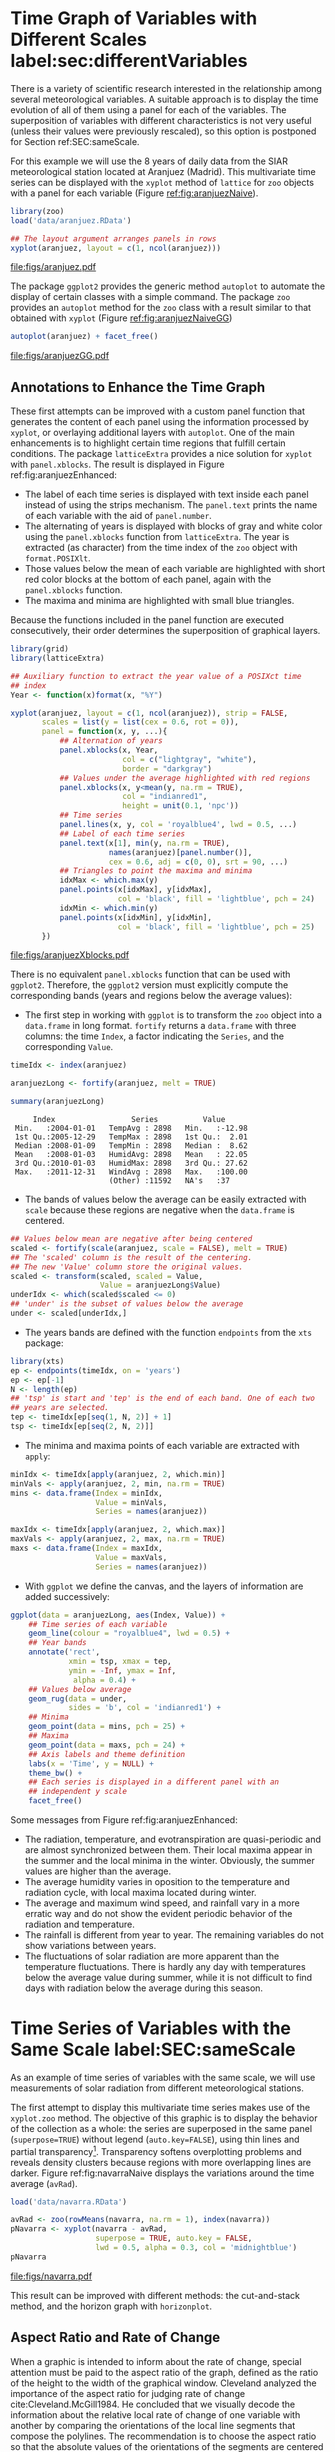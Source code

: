 #+PROPERTY:  header-args :session *R* :tangle ../docs/R/timeHorizontalAxis.R :eval no-export
#+OPTIONS: ^:nil
#+BIND: org-export-latex-image-default-option "height=0.45\\textheight"

#+begin_src R :exports none :tangle no
setwd('~/github/bookvis')
#+end_src

#+begin_src R :exports none  
##################################################################
## Initial configuration
##################################################################
## Clone or download the repository and set the working directory
## with setwd to the folder where the repository is located.
 
library(lattice)
library(ggplot2)
## latticeExtra must be loaded after ggplot2 to prevent masking of its
## `layer` function.
library(latticeExtra)

source('configLattice.R')
##################################################################
#+end_src

#+RESULTS:


* Time Graph of Variables with Different Scales  label:sec:differentVariables
#+begin_src R :exports none
##################################################################
## Time graph of variables with different scales
##################################################################
#+end_src
There is a variety of scientific research interested in the
relationship among several meteorological variables. A suitable
approach is to display the time evolution of all of them using a
panel for each of the variables. The superposition of variables
with different characteristics is not very useful (unless their
values were previously rescaled), so this option is postponed for
Section ref:SEC:sameScale.

For this example we will use the 8 years of daily data from the
SIAR meteorological station located at Aranjuez (Madrid).  This
multivariate time series can be displayed with the =xyplot= method of
=lattice= for =zoo= objects with a panel for each variable (Figure
[[ref:fig:aranjuezNaive]]).

#+begin_src R
library(zoo)
load('data/aranjuez.RData')
#+end_src

#+RESULTS:
: aranjuez

#+begin_src R :results output graphics :exports both :file figs/aranjuez.pdf
## The layout argument arranges panels in rows
xyplot(aranjuez, layout = c(1, ncol(aranjuez)))
#+end_src


#+CAPTION: Time plot of the collection of meteorological time series of the Aranjuez station (=lattice= version). label:fig:aranjuezNaive 
#+RESULTS:
[[file:figs/aranjuez.pdf]]

The package =ggplot2= provides the generic method =autoplot= to
automate the display of certain classes with a simple command. The
package =zoo= provides an =autoplot= method for the =zoo= class with a
result similar to that obtained with =xyplot= (Figure [[ref:fig:aranjuezNaiveGG]])

#+begin_src R :results output graphics :exports both :file figs/aranjuezGG.pdf
autoplot(aranjuez) + facet_free()
#+end_src

#+CAPTION: Time plot of the collection of meteorological time series of the Aranjuez station (=ggplot2= version). label:fig:aranjuezNaiveGG 
#+RESULTS:
[[file:figs/aranjuezGG.pdf]]


** \floweroneleft Annotations to Enhance the Time Graph

#+begin_src R :exports none
##################################################################
## Annotations to enhance the time graph
##################################################################
#+end_src

These first attempts can be improved with a custom panel function
that generates the content of each panel using the information
processed by =xyplot=, or overlaying additional layers with
=autoplot=.  One of the main enhancements is to highlight certain time
regions that fulfill certain conditions. The package =latticeExtra=
provides a nice solution for =xyplot= with =panel.xblocks=. The result
is displayed in Figure ref:fig:aranjuezEnhanced:
 
- The label of each time series is displayed with text inside each
  panel instead of using the strips mechanism. The =panel.text=
  prints the name of each variable with the aid of =panel.number=.
- The alternating of years is displayed with blocks of gray and
  white color using the =panel.xblocks= function from
  =latticeExtra=. The year is extracted (as character) from the
  time index of the =zoo= object with =format.POSIXlt=.
- Those values below the mean of each variable are highlighted
  with short red color blocks at the bottom of each panel, again
  with the =panel.xblocks= function.
- The maxima and minima are highlighted with small blue triangles.

Because the functions included in the panel function are executed
consecutively, their order determines the superposition of graphical
layers.

#+INDEX: Panel function
#+INDEX: panel.xblocks@\texttt{panel.xblocks}
#+INDEX: panel.text@\texttt{panel.text}
#+INDEX: panel.number@\texttt{panel.number}
#+INDEX: panel.points@\texttt{panel.points}


#+begin_src R :exports none
## lattice version
#+end_src

#+begin_src R :results output graphics :exports both :file figs/aranjuezXblocks.pdf
library(grid)
library(latticeExtra)
  
## Auxiliary function to extract the year value of a POSIXct time
## index
Year <- function(x)format(x, "%Y")
  
xyplot(aranjuez, layout = c(1, ncol(aranjuez)), strip = FALSE,
       scales = list(y = list(cex = 0.6, rot = 0)),
       panel = function(x, y, ...){
           ## Alternation of years
           panel.xblocks(x, Year,
                         col = c("lightgray", "white"),
                         border = "darkgray")
           ## Values under the average highlighted with red regions
           panel.xblocks(x, y<mean(y, na.rm = TRUE),
                         col = "indianred1",
                         height = unit(0.1, 'npc'))
           ## Time series
           panel.lines(x, y, col = 'royalblue4', lwd = 0.5, ...)
           ## Label of each time series
           panel.text(x[1], min(y, na.rm = TRUE),
                      names(aranjuez)[panel.number()],
                      cex = 0.6, adj = c(0, 0), srt = 90, ...)
           ## Triangles to point the maxima and minima 
           idxMax <- which.max(y)
           panel.points(x[idxMax], y[idxMax],
                        col = 'black', fill = 'lightblue', pch = 24)
           idxMin <- which.min(y)
           panel.points(x[idxMin], y[idxMin],
                        col = 'black', fill = 'lightblue', pch = 25)
       })
#+end_src

#+CAPTION: Enhanced time plot of the collection of meteorological time series of the Aranjuez station. label:fig:aranjuezEnhanced 
#+RESULTS:
[[file:figs/aranjuezXblocks.pdf]]

#+begin_src R :exports none
## ggplot2 version
#+end_src

There is no equivalent =panel.xblocks= function that can be used with
=ggplot2=. Therefore, the =ggplot2= version must explicitly compute
the corresponding bands (years and regions below the average values):

- The first step in working with =ggplot= is to transform the =zoo=
  object into a =data.frame= in long format. =fortify= returns a
  =data.frame= with three columns: the time =Index=, a factor
  indicating the =Series=, and the corresponding =Value=.

#+INDEX: fortify@\texttt{fortify}
#+INDEX: melt@\texttt{melt}

#+begin_src R :results output :exports both
timeIdx <- index(aranjuez)
  
aranjuezLong <- fortify(aranjuez, melt = TRUE)

summary(aranjuezLong)
#+end_src

#+RESULTS:
:      Index                 Series          Value       
:  Min.   :2004-01-01   TempAvg : 2898   Min.   :-12.98  
:  1st Qu.:2005-12-29   TempMax : 2898   1st Qu.:  2.01  
:  Median :2008-01-09   TempMin : 2898   Median :  8.62  
:  Mean   :2008-01-03   HumidAvg: 2898   Mean   : 22.05  
:  3rd Qu.:2010-01-03   HumidMax: 2898   3rd Qu.: 27.62  
:  Max.   :2011-12-31   WindAvg : 2898   Max.   :100.00  
:                       (Other) :11592   NA's   :37

- The bands of values below the average can be easily extracted with
  =scale= because these regions are negative when the =data.frame= is
  centered.

#+INDEX: fortify@\texttt{fortify}
#+INDEX: melt@\texttt{melt}

#+begin_src R
## Values below mean are negative after being centered
scaled <- fortify(scale(aranjuez, scale = FALSE), melt = TRUE)
## The 'scaled' column is the result of the centering.
## The new 'Value' column store the original values.
scaled <- transform(scaled, scaled = Value,
                    Value = aranjuezLong$Value)
underIdx <- which(scaled$scaled <= 0)
## 'under' is the subset of values below the average
under <- scaled[underIdx,]
#+end_src

#+RESULTS:

- The years bands are defined with the function =endpoints= from the
  =xts= package:

#+INDEX: Package!xts@\texttt{xts}

#+begin_src R
library(xts)
ep <- endpoints(timeIdx, on = 'years')
ep <- ep[-1]
N <- length(ep)
## 'tsp' is start and 'tep' is the end of each band. One of each two
## years are selected.
tep <- timeIdx[ep[seq(1, N, 2)] + 1]
tsp <- timeIdx[ep[seq(2, N, 2)]]
#+end_src

- The minima and maxima points of each variable are extracted with
  =apply=:
#+begin_src R
minIdx <- timeIdx[apply(aranjuez, 2, which.min)]
minVals <- apply(aranjuez, 2, min, na.rm = TRUE)
mins <- data.frame(Index = minIdx,
                   Value = minVals,
                   Series = names(aranjuez))

maxIdx <- timeIdx[apply(aranjuez, 2, which.max)]
maxVals <- apply(aranjuez, 2, max, na.rm = TRUE)
maxs <- data.frame(Index = maxIdx,
                   Value = maxVals,
                   Series = names(aranjuez))
#+end_src

- With =ggplot= we define the canvas, and the layers of information are
  added successively:
#+begin_src R
ggplot(data = aranjuezLong, aes(Index, Value)) +
    ## Time series of each variable
    geom_line(colour = "royalblue4", lwd = 0.5) +
    ## Year bands
    annotate('rect',
             xmin = tsp, xmax = tep,
             ymin = -Inf, ymax = Inf,
              alpha = 0.4) + 
    ## Values below average
    geom_rug(data = under,
             sides = 'b', col = 'indianred1') +
    ## Minima
    geom_point(data = mins, pch = 25) +
    ## Maxima
    geom_point(data = maxs, pch = 24) +
    ## Axis labels and theme definition
    labs(x = 'Time', y = NULL) +
    theme_bw() +
    ## Each series is displayed in a different panel with an
    ## independent y scale
    facet_free()
#+end_src

Some messages from Figure ref:fig:aranjuezEnhanced:
- The radiation, temperature, and evotranspiration are
  quasi-periodic and are almost synchronized between them. Their
  local maxima appear in the summer and the local minima in the
  winter. Obviously, the summer values are higher than the
  average.
- The average humidity varies in oposition to the temperature and
  radiation cycle, with local maxima located during winter.
- The average and maximum wind speed, and rainfall vary in a more
  erratic way and do not show the evident periodic behavior of
  the radiation and temperature.
- The rainfall is different from year to year. The remaining variables
  do not show variations between years.
- The fluctuations of solar radiation are more apparent than
  the temperature fluctuations. There is hardly any day with
  temperatures below the average value during summer, while it is
  not difficult to find days with radiation below the average
  during this season.
  
* Time Series of Variables with the Same Scale label:SEC:sameScale
#+begin_src R :exports none
##################################################################
## Time series of variables with the same scale
##################################################################
#+end_src

As an example of time series of variables with the same scale, we will
use measurements of solar radiation from different meteorological
stations.

The first attempt to display this multivariate time series makes use
of the =xyplot.zoo= method. The objective of this graphic is to
display the behavior of the collection as a whole: the series are
superposed in the same panel (=superpose=TRUE=) without legend
(=auto.key=FALSE=), using thin lines and partial
transparency[fn:3]. Transparency softens overplotting problems and reveals
density clusters because regions with more overlapping lines are
darker. Figure ref:fig:navarraNaive displays the variations
around the time average (=avRad=).

#+begin_src R
load('data/navarra.RData')
#+end_src

#+INDEX: zoo@\texttt{zoo}
#+INDEX: xyplot.zoo@\texttt{xyplot.zoo}

#+begin_src R :results output graphics :exports both :file figs/navarra.pdf
avRad <- zoo(rowMeans(navarra, na.rm = 1), index(navarra))
pNavarra <- xyplot(navarra - avRad,
                   superpose = TRUE, auto.key = FALSE,
                   lwd = 0.5, alpha = 0.3, col = 'midnightblue') 
pNavarra
#+end_src

#+CAPTION: Time plot of the variations around time average of solar radiation measurements from the meteorological stations of Navarra. label:fig:navarraNaive
#+RESULTS:
[[file:figs/navarra.pdf]]

This result can be improved with different methods: the cut-and-stack
method, and the horizon graph with =horizonplot=.

** Aspect Ratio and Rate of Change
#+begin_src R :exports none
##################################################################
## Aspect ratio and rate of change
##################################################################
#+end_src

When a graphic is intended to inform about the rate of change, special
attention must be paid to the aspect ratio of the graph, defined as
the ratio of the height to the width of the graphical
window. Cleveland analyzed the importance of the aspect ratio for
judging rate of change cite:Cleveland.McGill1984. He concluded that we
visually decode the information about the relative local rate of
change of one variable with another by comparing the orientations of
the local line segments that compose the polylines. The recommendation
is to choose the aspect ratio so that the absolute values of the
orientations of the segments are centered on $\SI{45}{\degree}$
(banking to $\SI{45}{\degree}$).

The problem with banking to $\SI{45}{\degree}$ is that the resulting
aspect ratio is frequently too small. A suitable solution to
minimize wasted space is the cut-and-stack method. The =xyplot.ts=
method implements this solution with the combination of the
arguments =aspect= and =cut=. The version of Figure
ref:fig:navarraNaive using banking to $\SI{45}{\degree}$ and the
cut-and-stack method is produced with (Figure ref:fig:navarraBanking):
#+begin_src R :results output graphics :exports both :file figs/navarraBanking.pdf
xyplot(navarra - avRad,
       aspect = 'xy', cut = list(n = 3, overlap = 0.1),
       strip = FALSE,
       superpose = TRUE, auto.key = FALSE,
       lwd = 0.5, alpha = 0.3, col = 'midnightblue')
#+end_src

#+CAPTION: Cut-and-stack plot with banking to $\SI{45}{\degree}$. label:fig:navarraBanking
#+RESULTS:
[[file:figs/navarraBanking.pdf]]

** The Horizon Graph label:sec:horizonplot
#+begin_src R :exports none
##################################################################
## The horizon graph
##################################################################
#+end_src

#+INDEX: Horizon graph
The horizon graph is useful in examining how a large number of series
changes over time, and does so in a way that allows both comparisons
between the individual time series and independent analysis of
each series. Moreover, extraordinary behaviors and predominant
patterns are easily distinguished cite:Heer.Kong.ea2009,Few2008.

This graph displays several stacked series collapsing the y-axis
to free vertical space:
- Positive and negative values share the same vertical
  space. Negative values are inverted and placed above the
  reference line. Sign is encoded using different hues (positive
  values in blue and negative values in red).
- Differences in magnitude are displayed as differences in color
  intensity (darker colors for greater differences).
- The color bands share the same baseline and are superposed, with
  darker bands in front of the lighter ones.

Because the panels share the same design structure, once this
technique is understood, it is easy to establish comparisons or spot
extraordinary events.  This method is what Tufte described as small
multiples cite:Tufte1990.
#+INDEX: Small multiples

Figure ref:fig:navarraHorizonplot displays the variations of solar
radiation around the time average with an horizon graph using a row
for each time series. In the code we choose =origin=0= and leave the
argument =horizonscale= undefined (default). With this combination
each panel has different scales and the colors in each panel represent
deviations from the origin. This is depicted in the color key with the
$\Delta_i$ symbol, where the subscript =i= denotes the existence of
multiple panels with different scales.

#+INDEX: Packages!latticeExtra@\texttt{latticeExtra}
#+INDEX: horizonplot@\texttt{horizonplot}

#+begin_src R :results output graphics :exports both :file figs/navarraHorizonplot.pdf
library(latticeExtra)
  
horizonplot(navarra - avRad,
            layout = c(1, ncol(navarra)),
            origin = 0, ## Deviations in each panel are calculated
                        ## from this value
            colorkey = TRUE)
#+end_src

#+CAPTION: Horizon plot of variations around time average of solar radiation measurements from the meteorological stations of Navarra. The $\Delta_i$ symbol in the color key represents the deviation in each panel from the origin value. label:fig:navarraHorizonplot
#+RESULTS:
[[file:figs/navarraHorizonplot.pdf]]

Figure ref:fig:navarraHorizonplot allows several questions to be
answered:
- Which stations consistently measure above and below the average?
- Which stations resemble more closely the average time series?
- Which stations show erratic and uniform behavior?
- In each of the stations, is there any day with extraordinary measurements?
- Which part of the year is associated with more intense
  absolute fluctuations across the set of stations?

** Time Graph of the Differences between a Time Series and a Reference label:sec:differences

#+begin_src R :exports none
##################################################################
## Time graph of the differences between a time series and a reference
##################################################################
#+end_src

The horizon graph is also useful in revealing the differences between
a univariate time series and another reference. For example, we
might be interested in the departure of the observed temperature
from the long-term average, or in other words, the temperature
change over time.

Let's illustrate this approach with the time series of daily
average temperatures measured at the meteorological station of
Aranjuez. The reference is the long-term daily average calculated
with =ave=.

#+begin_src R 
Ta <- aranjuez$TempAvg
timeIndex <- index(aranjuez)
longTa <- ave(Ta, format(timeIndex, '%j'))
diffTa <- (Ta - longTa)
#+end_src

#+RESULTS:


The temperature time series, the long-term average and the
differences between them can be displayed with the =xyplot=
method, now using =screens= to use a different panel for the
differences time series (Figure ref:fig:diffTa_xyplot)
#+begin_src R :results output graphics :exports both :file figs/diffTa_xyplot.pdf
xyplot(cbind(Ta, longTa, diffTa),
       col = c('darkgray', 'red', 'midnightblue'),
       superpose = TRUE, auto.key = list(space = 'right'),
       screens = c(rep('Average Temperature', 2), 'Differences'))
#+end_src

#+CAPTION: Daily temperature time series, its long-term average and the differences between them. label:fig:diffTa_xyplot
#+RESULTS:
[[file:figs/diffTa_xyplot.pdf]]

The horizon graph is better suited for displaying the differences. The
next code again uses the cut-and-stack method (Figure
ref:fig:navarraBanking) to distinguish between years. Figure
ref:fig:diffTa_horizon shows that 2004 started clearly above the
average while 2005 and 2009 did the contrary. Year 2007 was frequently
below the long-term average but 2011 was more similar to that
reference.
#+begin_src R :results output graphics :exports both :file figs/diffTa_horizon.pdf
years <- unique(format(timeIndex, '%Y'))
  
horizonplot(diffTa, cut = list(n = 8, overlap = 0),
            colorkey = TRUE, layout = c(1, 8),
            scales = list(draw = FALSE, y = list(relation = 'same')),
            origin = 0, strip.left = FALSE) +
    layer(grid.text(years[panel.number()], x  =  0, y  =  0.1, 
                    gp = gpar(cex = 0.8),
                    just = "left"))
#+end_src

#+CAPTION: Horizon graph displaying differences between a daily temperature time series and its long-term average. label:fig:diffTa_horizon
#+RESULTS:
[[file:figs/diffTa_horizon.pdf]]

A different approach to display this information is to produce a level
plot displaying the time series using parts of its time index as
independent and conditioning variables[fn:5]. The following code
displays the differences with the day of month on the horizontal axis
and the year on the vertical axis, with a different panel for each
month number. Therefore, each cell of Figure ref:fig:diffTa_level
corresponds to a certain day of the time series. If you compare this
figure with the horizon plot, you will find the same previous findings
but revealed now in more detail. On the other hand, while the horizon
plot of Figure ref:fig:diffTa_horizon clearly displays the yearly
evolution, the combination of variables of the level plot focuses on
the comparison between years in a certain month.

#+begin_src R 
year <- function(x)as.numeric(format(x, '%Y'))
day <- function(x)as.numeric(format(x, '%d'))
month <- function(x)as.numeric(format(x, '%m'))
#+end_src

#+RESULTS:

#+begin_src R :results output graphics :exports both :file figs/diffTa_levelplot.pdf
myTheme <- modifyList(custom.theme(region = brewer.pal(9, 'RdBu')),
                      list(
                          strip.background = list(col = 'gray'),
                          panel.background = list(col = 'gray')))

maxZ <- max(abs(diffTa))

levelplot(diffTa ~ day(timeIndex) * year(timeIndex) | factor(month(timeIndex)),
          at = pretty(c(-maxZ, maxZ), n = 8),
          colorkey = list(height = 0.3),
          layout = c(1, 12), strip = FALSE, strip.left = TRUE,
          xlab = 'Day', ylab = 'Month', 
          par.settings = myTheme)

#+end_src

#+CAPTION: Level plot of differences between a daily temperature time series and its long-term average. label:fig:diffTa_level
#+RESULTS:
[[file:figs/diffTa_levelplot.pdf]]

The =ggplot= version of the Figure  ref:fig:diffTa_level requires a =data.frame= with the day, year, and month arranged in different columns.
#+begin_src R
df <- data.frame(Vals = diffTa,
                 Day = day(timeIndex),
                 Year = year(timeIndex),
                 Month = month(timeIndex))
#+end_src

The values (=Vals= column of this =data.frame=) are displayed as a level plot thanks to the =geom_raster= function.
#+begin_src R :results output graphics :exports both :file figs/diffTa_ggplot.pdf
library(scales) 
## The packages scales is needed for the pretty_breaks function.

ggplot(data = df,
       aes(fill = Vals,
           x = Day,
           y = Year)) +
    facet_wrap(~ Month, ncol = 1, strip.position = 'left') +
    scale_y_continuous(breaks = pretty_breaks()) + 
    scale_fill_distiller(palette = 'RdBu', direction = 1) + 
    geom_raster() +
    theme(panel.grid.major = element_blank(),
          panel.grid.minor = element_blank())
#+end_src



* Stacked Graphs label:sec:stacked
#+begin_src R :exports none
##################################################################
## Stacked graphs
##################################################################
#+end_src

If the variables of a multivariate time series can be summed to
produce a meaningful global variable, they may be better displayed
with stacked graphs. For example, the information on unemployment in
the United States provides data of unemployed persons by industry and
class of workers, and can be summed to give a total unemployment time
series.

#+begin_src R
load('data/unemployUSA.RData')
#+end_src

The time series of unemployment can be directly displayed
with the =xyplot.zoo= method (Figure ref:fig:unemployUSAxyplot).

#+begin_src R :results output graphics :exports both :file "figs/unemployUSAxyplot.pdf" 
xyplot(unemployUSA,
       superpose = TRUE,
       par.settings = custom.theme,
       auto.key = list(space = 'right'))
#+end_src

#+CAPTION: Time series of unemployment  with =xyplot= using the default panel function. label:fig:unemployUSAxyplot
#+RESULTS:
[[file:figs/unemployUSAxyplot.pdf]]

This graphical output is not very useful: the legend includes too many items; the vertical scale is dominated by the largest
series, with several series buried in the lower part of the scale; the
trend, variations and structure of the total and individual
contributions cannot be deduced from this graph.

A partial improvement is to display the multivariate time series as a
set of stacked colored polygons to follow the macro/micro principle
proposed by Tufte cite:Tufte1990: Show a collection of individual
time series and also display their sum. A traditional stacked graph is
easily obtained with =geom_area= (Figure ref:fig:unemployUSAgeomArea):

#+begin_src R :results output graphics :exports both :file "figs/unemployUSAgeomArea.pdf" 
library(scales) ## scale_x_yearmon needs scales::pretty_breaks
autoplot(unemployUSA, facets = NULL, geom = 'area') +
    geom_area(aes(fill = Series)) +
    scale_x_yearmon()  
#+end_src

#+CAPTION: Time series of unemployment with stacked areas using =geom_area=. label:fig:unemployUSAgeomArea
#+RESULTS:
[[file:figs/unemployUSAgeomArea.pdf]]

Traditional stacked graphs have their bottom on the x-axis which makes
the overall height at each point easy to estimate. On the other hand,
with this layout, individual layers may be difficult to
distinguish. The /ThemeRiver/ cite:Havre.Hetzler.ea2002 (also named
/streamgraph/ in cite:Byron.Wattenberg2008) provides an innovative
layout method in which layers are symmetrical around the x-axis at
their center. At a glance, the pattern of the global sum and
individual variables, their contribution to conform the global sum,
and the interrelation between variables can be perceived.

I have defined a panel and prepanel functions[fn:4] to implement a
ThemeRiver with =xyplot=. The result is displayed in Figure
ref:fig:unemployUSAThemeRiver with a vertical line to indicate
one of main milestones of the financial crisis, whose effect on
the overall unemployment results is clearly evident.
#+NAME: panelFlow
#+begin_src R :exports none
panel.flow <- function(x, y, groups, origin, ...)
{
    dat <- data.frame(x = x, y = y, groups = groups)
    nVars <- nlevels(groups)
    groupLevels <- levels(groups)
    
    ## From long to wide
    yWide <- unstack(dat, y~groups)
    ## Where are the maxima of each variable located? We will use
    ## them to position labels.
    idxMaxes <- apply(yWide, 2, which.max)
    
    ##Origin calculated following Havr.eHetzler.ea2002
    if (origin=='themeRiver') origin =  -1/2*rowSums(yWide)
    else origin = 0 
    yWide <- cbind(origin = origin, yWide)
    ## Cumulative sums to define the polygon
    yCumSum <- t(apply(yWide, 1, cumsum))
    Y <- as.data.frame(sapply(seq_len(nVars),
                              function(iCol)c(yCumSum[,iCol+1],
                                              rev(yCumSum[,iCol]))))
    names(Y) <- levels(groups)
    ## Back to long format, since xyplot works that way
    y <- stack(Y)$values
    
    ## Similar but easier for x
    xWide <- unstack(dat, x~groups)
    x <- rep(c(xWide[,1], rev(xWide[,1])), nVars)
    ## Groups repeated twice (upper and lower limits of the polygon)
    groups <- rep(groups, each = 2)
    
    ## Graphical parameters
    superpose.polygon <- trellis.par.get("superpose.polygon")
    col = superpose.polygon$col
    border = superpose.polygon$border 
    lwd = superpose.polygon$lwd 
    
    ## Draw polygons
    for (i in seq_len(nVars)){
        xi <- x[groups==groupLevels[i]]
        yi <- y[groups==groupLevels[i]]
        panel.polygon(xi, yi, border = border,
                      lwd = lwd, col = col[i])
    }
    
    ## Print labels
    for (i in seq_len(nVars)){
        xi <- x[groups==groupLevels[i]]
        yi <- y[groups==groupLevels[i]]
        N <- length(xi)/2
        ## Height available for the label
        h <- unit(yi[idxMaxes[i]], 'native') -
            unit(yi[idxMaxes[i] + 2*(N-idxMaxes[i]) +1], 'native')
        ##...converted to "char" units
        hChar <- convertHeight(h, 'char', TRUE)
        ## If there is enough space and we are not at the first or
        ## last variable, then the label is printed inside the polygon.
        if((hChar >= 1) && !(i %in% c(1, nVars))){
            grid.text(groupLevels[i],
                      xi[idxMaxes[i]],
                      (yi[idxMaxes[i]] +
                       yi[idxMaxes[i] + 2*(N-idxMaxes[i]) +1])/2,
                      gp = gpar(col = 'white', alpha = 0.7, cex = 0.7),
                      default.units = 'native')
        } else {
            ## Elsewhere, the label is printed outside
            
            grid.text(groupLevels[i],
                      xi[N],
                      (yi[N] + yi[N+1])/2,
                      gp = gpar(col = col[i], cex = 0.7),
                      just = 'left', default.units = 'native')
        }          
    }
}
  
#+end_src

#+NAME: prepanelFlow
#+begin_src R :exports none
prepanel.flow <- function(x, y, groups, origin,...)
{
    dat <- data.frame(x = x, y = y, groups = groups)
    nVars <- nlevels(groups)
    groupLevels <- levels(groups)
    yWide <- unstack(dat, y~groups)
    if (origin=='themeRiver') origin =  -1/2*rowSums(yWide)
    else origin = 0
    yWide <- cbind(origin = origin, yWide)
    yCumSum <- t(apply(yWide, 1, cumsum))
    
    list(xlim = range(x),
         ylim = c(min(yCumSum[,1]), max(yCumSum[,nVars+1])),
         dx = diff(x),
         dy = diff(c(yCumSum[,-1])))
}
#+end_src

#+begin_src R :results output graphics :exports both :file "figs/unemployUSAThemeRiver.pdf" 
library(colorspace)
## We will use a qualitative palette from colorspace
nCols <- ncol(unemployUSA)
pal <- rainbow_hcl(nCols, c = 70, l = 75, start = 30, end = 300)
myTheme <- custom.theme(fill = pal, lwd = 0.2)

sep2008 <- as.numeric(as.yearmon('2008-09'))

xyplot(unemployUSA, superpose = TRUE, auto.key = FALSE,
       panel = panel.flow, prepanel = prepanel.flow,
       origin = 'themeRiver', scales = list(y = list(draw = FALSE)),
       par.settings = myTheme) +
    layer(panel.abline(v = sep2008, col = 'gray', lwd = 0.7))
#+end_src

#+CAPTION: ThemeRiver of unemployment in the United States. label:fig:unemployUSAThemeRiver
#+RESULTS:
[[file:figs/unemployUSAThemeRiver.pdf]]

This figure can help answer several questions. For example:
- What is the industry or class of worker with the lowest/highest
  unemployment figures during this time period?
- What is the industry or class of worker with the lowest/highest
  unemployment increases due to the financial crisis?
- There are a number of local maxima and minima of the total
  unemployment numbers. Are all the classes contributing to the
  maxima/minima?  Do all the classes exhibit the same fluctuation
  behavior as the global evolution?
More questions and answers can be found in the "Current Employment
Statistics" reports from the Bureau of Labor Statistics[fn:2].



** \floweroneleft Panel and Prepanel Functions to Implement the ThemeRiver with =xyplot= label:sec:themeRiverPanel
#+begin_src R :exports none
##################################################################
## Panel and prepanel functions to implement the ThemeRiver with =xyplot=
##################################################################
#+end_src

The =xyplot= function displays information according to the class
of its first argument (methods) and to the =panel= function. We
will use the =xyplot.zoo= method (equivalent to the =xyplot.ts=
method) with a new custom =panel= function.  This new panel
function has four main arguments, three of them calculated by
=xyplot= (=x=, =y= and =groups=) and a new one, =origin=. Of
course, it includes the =...= argument to provide additional
arguments.

The first step is to create a =data.frame= with coordinates and with
the =groups= factor. The value and number of the levels will be used
in the main step of this =panel= function. With this =data.frame= we
have to calculate the =y= and =x= coordinates for each group to get a
stacked set of polygons.

This =data.frame= is in the /long/ format, with a row for each
observation, and where the =group= column identifies the
variable. Thus, it must be transformed to the /wide/ format, with a
column for each variable. With the =unstack= function, a new
=data.frame= is produced whose columns are defined according to the
formula =y ~ groups= and with a row for each time position. The stack
of polygons is the result of the cumulative sum of each row
(=apply(yWide, 1, cumsum)=). The origin of this sum is defined with
the corresponding =origin= argument: with =themeRiver=, the polygons
are arranged in a symmetric way.

Each column of this matrix of cumulative sums defines the =y=
coordinate of each variable (where =origin= is now the first
variable). The polygon of each variable is between this curve
(=iCol+1=) and the one of the previous variable (=iCol=). In order to
get a closed polygon, the coordinates of the inferior limit are in
reverse order. This new =data.frame= (=Y=) is in the /wide/ format,
but =xyplot= requires the information in the /long/ format: the =y=
coordinates of the polygons are extracted from the =values= column of
the /long/ version of this =data.frame=.

The =x= coordinates are produced in an easier way. Again, =unstack=
produces a =data.frame= with a column for each variable and a row
for each time position, but now, because the =x= coordinates are the same
for the set of polygons, the corresponding vector is constructed
directly using a combination of concatenation and repetition.

Finally, the =groups= vector is produced, repeating each element of
the columns of the original =data.frame= (=dat$groups=) twice to
account for the forward and reverse curves of the corresponding
polygon.

The final step before displaying the polygons is to acquire the
graphical settings. The information retrieved with
=trellis.par.get= is transferred to the corresponding arguments of
=panel.polygon=.

Everything is ready for constructing the polygons. With a =for= loop,
the coordinates of the corresponding group are extracted from the =x=
and =y= vectors, and a polygon is displayed with =panel.polygon=. The
labels of each polygon (the =levels= of the original =groups=
variable, =groupLevels=) are printed inside the polygon if there is
enough room for the text (=hChar>1=) or at the right if the polygon is
too small, or if it is the first or last variable of the set. Both the
polygons and the labels share the same color (=col[i]=).

#+INDEX: Panel function
#+INDEX: superpose.polygon@\texttt{superpose.polygon}
#+INDEX: trellis.par.get@\texttt{trellis.par.get}
#+INDEX: apply@\texttt{apply}
#+INDEX: sapply@\texttt{sapply}
#+INDEX: unstack@\texttt{unstack}
#+INDEX: panel.text@\texttt{panel.text}
#+INDEX: panel.polygon@\texttt{panel.polygon}

#+begin_src R :noweb yes :tangle no
<<panelFlow>>
#+end_src

With this panel function, =xyplot= displays a set of stacked
polygons corresponding to the multivariate time series (Figure
ref:fig:themeRiverError). However, the graphical window is not
large enough, and part of the polygons fall out of it. Why?

#+begin_src R :results output graphics :tangle no :exports both :file "figs/ThemeRiverError.pdf" 
xyplot(unemployUSA, superpose = TRUE, auto.key = FALSE,
       panel = panel.flow, origin = 'themeRiver',
       par.settings = myTheme, cex = 0.4, offset = 0,
       scales = list(y = list(draw = FALSE)))
#+end_src

#+CAPTION: First attempt of ThemeRiver. label:fig:themeRiverError
#+ATTR_LaTeX: :height 0.45\textheight
#+RESULTS:
[[file:figs/ThemeRiverError.pdf]]

The problem is that =lattice= makes a preliminary estimate of the
window size using a default =prepanel= function that is unaware of the
internal calculations of our new =panel.flow= function. The solution
is to define a new =prepanel.flow= function. 

The input arguments and first lines are the same as in
=panel.flow=. The output is a list whose elements are the limits for
each axis (=xlim= and =ylim=), and the sequence of differences (=dx=
and =dy=) that can be used for the aspect and banking
calculations. 

The limits of the x-axis are defined with the range of the time index,
while the limits of the y-axis are calculated with the minimum of the
first column of =yCumSum= (the origin line) and with the maximum of
its last column (the upper line of the cumulative sum).

#+begin_src R :noweb yes :tangle no
<<prepanelFlow>>
#+end_src


* Interactive Graphics label:sec:interactive_horizontal
This section describes the interactive alternatives of the static
figures included in the previous sections with several packages:
=dygraphs=, =highcharter=, =plotly=, =streamgraph=, and =gridSVG=.

=dygraphs=, =highcharter=, =plotly=, and =streamgraph= are =R= interfaces to
JavaScript libraries based on the =htmlwidgets= package, while the
=gridSVG= package converts a =grid= graphic object into an SVG file.

** Dygraphs label:sec:dygraphs
The =dygraphs= package is an interface to the =dygraphs= JavaScript
library, and provides facilities for charting time-series. It works
automatically with =xts= time series objects, or with objects than can
be coerced to this class. The result is an interactive graph, where
values are displayed according to the mouse position over the time
series. Regions can be selected to zoom into a time period. The figure
ref:fig:dygraphs is an snapshot of the interactive graph.

#+INDEX: Packages!dygraphs@\texttt{dygraphs}

#+begin_src R
library(dygraphs)

dyTemp <- dygraph(aranjuez[, c("TempMin", "TempAvg", "TempMax")],
                  main = "Temperature in Aranjuez",
                  ylab = "ºC")

dyTemp
#+end_src

#+CAPTION: Snapshot of an interactive graphic produced with \texttt{dygraphs}. label:fig:dygraphs
[[file:figs/dygraphs_aranjuez.png]]



You can customize =dygraphs= by piping additional commands onto the original graphic.  The function =dyOptions= provides several choices for the graphic, and the function =dyHighlight= configures options for data series mouse-over highlighting. For example, with the next code the semi-transparency value of the non-selected lines is reduced and the width of selected line is increased (Figure ref:fig:dygraphs_selected).

#+begin_src R
dyTemp %>%
    dyHighlight(highlightSeriesBackgroundAlpha = 0.2,
                highlightSeriesOpts = list(strokeWidth = 2))
#+end_src

#+CAPTION: Snapshot of a selection in an interactive graphic produced with \texttt{dygraphs}. label:fig:dygraphs_selected
[[file:figs/dygraphs_aranjuez_selected.png]]

An alternative approach to depict the upper and lower variables of this time series is with a shaded region. The =dySeries= function accepts a character vector of length 3 that specifies a set of input column names to use as the lower, value, and upper for a series with a shaded region  around it (Figure ref:fig:dygraphs_maxmin).
#+begin_src R
dygraph(aranjuez[, c("TempMin", "TempAvg", "TempMax")],
        main = "Temperature in Aranjuez",
        ylab = "ºC") %>%
    dySeries(c("TempMin", "TempAvg", "TempMax"),
             label = "Temperature")
#+end_src

#+CAPTION: Shaded region between upper and lower values around a time series. label:fig:dygraphs_maxmin
[[file:figs/dygraphs_aranjuez_maxmin.png]]

** Highcharter label:sec:highcharter

The =highcharter= package is an interface to the =highcharts=
JavaScript library, with a wide spectrum of graphics
solutions. Displaying time series with this package can be achieved
with the combination of the generic =highchart= function and several
calls to the =hc_add_series_xts= function through the pipe =%>%=
operator.  Once again, the result is an interactive graph with
selection and zoom capabilities. Figure ref:fig:highcharter is an
snapshot of the interactive graph, and Figure
ref:fig:highcharter_zoom is an snapshot of this same graph with
zoom.

#+INDEX: Packages!highcharter@\texttt{highcharter}

#+begin_src R
library(highcharter)
library(xts)

aranjuezXTS <- as.xts(aranjuez)

highchart() %>%
    hc_add_series(name = 'TempMax',
                      aranjuezXTS[, "TempMax"]) %>%
    hc_add_series(name = 'TempMin',
                      aranjuezXTS[, "TempMin"]) %>%
    hc_add_series(name = 'TempAvg',
                      aranjuezXTS[, "TempAvg"])
#+end_src

#+CAPTION: Snapshot of an interactive graphic produced with \texttt{highcharter}. label:fig:highcharter
[[file:figs/highcharter_aranjuez.png]]

#+CAPTION: Snapshot of a zoom in an interactive graphic produced with \texttt{highcharter}. label:fig:highcharter_zoom
[[file:figs/highcharter_aranjuez_zoom.png]]



** plotly label:sec:plotly_horizontal

The =plotly= package is an interface to the =plotly= JavaScript
library, also with a wide spectrum of graphics solutions. This package
does not provide any function specifically focused on time
series. Thus, the time series object has to be transformed in a
=data.frame= including a column for the time index. If the
=data.frame= is in /wide/ format (one column per variable), each
variable will be represented with a call to the =add_lines=
function. However, if the =data.frame= is in /long/ format (a column
for values, and a column for variable names) only one call to
=add_lines= is required. The next code follows this approach using the
combination of =fortify=, to convert the =zoo= object into a
=data.frame=, and =melt=, to transform from wide to long format.

#+INDEX: fortify@\texttt{fortify}
#+INDEX: melt@\texttt{melt}

#+begin_src R :results output :exports both
aranjuezDF <- fortify(aranjuez[,
                               c("TempMax",
                                 "TempAvg",
                                 "TempMin")],
                      melt = TRUE)

summary(aranjuezDF)
#+end_src

#+RESULTS:
:      Index                Series         Value        
:  Min.   :2004-01-01   TempMax:2898   Min.   :-12.980  
:  1st Qu.:2005-12-29   TempAvg:2898   1st Qu.:  7.107  
:  Median :2008-01-09   TempMin:2898   Median : 13.560  
:  Mean   :2008-01-03                  Mean   : 14.617  
:  3rd Qu.:2010-01-03                  3rd Qu.: 21.670  
:  Max.   :2011-12-31                  Max.   : 41.910  
:                                      NA's   :10


Figure ref:fig:plotly is a snapshot of the interactive graphic produce
with the generic function =plot_ly= connected with =add_lines= through
the pipe operator, =%>%=.

#+INDEX: Packages!plotly@\texttt{plotly}

#+begin_src R
library(plotly)

plot_ly(aranjuezDF) %>%
    add_lines(x = ~ Index,
              y = ~ Value,
              color = ~ Series)

#+end_src

#+CAPTION: Snapshot of an interactive graphic produced with \texttt{plotly}. label:fig:plotly
[[file:figs/plotly_aranjuez.png]]

#+CAPTION: Snapshot of a zoom in an interactive graphic produced with \texttt{plotly}. label:fig:plotly_zoom
[[file:figs/plotly_aranjuez_zoom.png]]


** \floweroneleft Interaction with =gridSVG=
#+begin_src R :exports none
##################################################################
## Interaction with gridSVG
##################################################################
#+end_src

The =gridSVG= package provides functions to convert =grid=-based =R=
graphics to an SVG format. It provides several functions to add
dynamic and interactive capabilities to =R= graphics. In this section
we will use =grid.script=, a function to add JavaScript code to a
plot.

The first step is to specify which component of the scene
will run the JavaScript code. The =grid.ls= function  returns a
listing of the names of grobs or viewports included in the graphic
output: only the lines will be connected with the JavaScript
code. 

#+INDEX: Packages!gridSVG@\texttt{gridSVG}
#+INDEX: grid.ls@\texttt{grid.ls}

#+begin_src R
library(gridSVG)
## grobs in the graphical output
pNavarra
grobs <- grid.ls(print = FALSE)
## only interested in some of them
nms <- grobs$name[grobs$type == "grobListing"]
idxNames <- grep('lines', nms)
IDs <- nms[idxNames]
#+end_src

The second step is to modify each =grob= (graphical object) to add
attributes that specify when it will call JavaScript code. For each
line identified with the elements of the =IDs= vector and associated
to a meteorological station, the =navarra= object is accessed to
extract the annual mean value of the daily radiation and the
abbreviated name of the corresponding station (=info=).  The
=grid.garnish= function adds attributes to the =grob= of each line so
that when the mouse moves over a =grob=, the line is highlighted and
colored in red (=highlight=). When the mouse hovers out of the =grob=,
the =hide= function sets back the default values of line width and
transparency, but uses the green color to denote that this line has
been already visited. In addition, because the browsers display the
content of the title attribute with a default tooltip, =grid.garnish=
sets this attribute to =info=.

#+INDEX: grid.garnish@\texttt{grid.garnish}

#+begin_src R
for (id in unique(IDs))
{
    ## extract information from the data
    ## according to the ID value
    i <- strsplit(id, '\\.')
    i <- sapply(i, function(x)as.numeric(x[5]))
    ## Information to be attached to each line: annual mean of daily
    ## radiation and abbreviated name of the station
    dat <- round(mean(navarra[,i], na.rm = TRUE), 2)
    info <- paste(names(navarra)[i], paste(dat, collapse = ','),
                  sep = ': ')
    ## attach SVG attributes
    grid.garnish(id,
                 onmouseover = "highlight(evt)",
                 onmouseout = "hide(evt)",
                 title = info)
}
#+end_src

These JavaScript functions are included in a script file named
=highlight.js= (available at the website of the book). It can be
added as an additional object with =grid.script=.

#+INDEX: grid.script@\texttt{grid.script}

#+begin_src R 
grid.script(filename="highlight.js")
#+end_src

This script is easy to understand, even without previous
JavaScript knowledge:
#+INDEX: JavaScript
#+begin_example
highlight = function(evt){',
      evt.target.setAttribute('opacity', '1');
      evt.target.setAttribute('stroke', 'red');
      evt.target.setAttribute('stroke-width', '1');
  }
  
hide = function(evt){
      evt.target.setAttribute('opacity', '0.3');
      evt.target.setAttribute('stroke', green');
      evt.target.setAttribute('stroke-width', '0.3');
  }
#+end_example

Finally, =gridToSVG= exports the whole scene to SVG. 

#+INDEX: grid.export@\texttt{grid.export}

#+begin_src R
grid.export('figs/navarraRadiation.svg')
#+end_src

A snapshot of the result, as viewed in a browser with a line
highlighted, is shown in Figure ref:fig:navarraSVG. Open the SVG
file with your browser, explore it using the horizon graph (Figure
ref:fig:navarraHorizonplot) as a reference, and try to answer the
questions raised with that graphic.

#+CAPTION: Snapshot of an SVG graphic produced with \texttt{gridSVG}. label:fig:navarraSVG 
[[file:figs/navarraSVG_captura.png]]


** streamgraph label:sec:interactive_streamgraph

The =streamgraph= package[fn:1] creates interactive stream graphs based on
the =htmlwidgets= package and the =D3.js= JavaScript library. Its main
function, =streamgraph=, requires a =data.frame= as the first
argument. Besides, its three next arguments, =key=, =value=, and
=date=, makes this function a good candidate to work together with
=fortify= and =melt=.

#+INDEX: fortify@\texttt{fortify}
#+INDEX: melt@\texttt{melt}

#+begin_src R :results output :exports both
unemployDF <- fortify(unemployUSA, melt = TRUE)

head(unemployDF)
#+end_src

#+RESULTS:
:      Index Series Value
: 1 ene 2000  32230    19
: 2 feb 2000  32230    25
: 3 mar 2000  32230    17
: 4 abr 2000  32230    20
: 5 may 2000  32230    27
: 6 jun 2000  32230    13

Figures ref:fig:streamgraph_interactive and
ref:fig:streamgraph_interactive_selected are snapshots of the
interactive graphic created with the functions =streamgraph=,
=sg_axis=, and =sg_fill_brewer=, connected through the pipe operator,
=%>%=.

#+INDEX: Packages!streamgraph@\texttt{streamgraph}

#+begin_src R
## remotes::install_github("hrbrmstr/streamgraph")
library(streamgraph)
#+end_src

#+begin_src R
streamgraph(unemployDF,
            key = "Series",
            value = "Value",
            date = "Index") %>%
    sg_axis_x(1, "year", "%Y") %>%
    sg_fill_brewer("Set1")
#+end_src

#+CAPTION: Streamgraph created with the =streamgraph= package, without selection. label:fig:streamgraph_interactive
[[file:figs/streamgraph_interactive.png]]

#+CAPTION: Streamgraph created with the =streamgraph= package, with a selection. label:fig:streamgraph_interactive_selected
[[file:figs/streamgraph_interactive_selected.png]]

* Footnotes

[fn:1] The =streamgraph= package, http://hrbrmstr.github.io/streamgraph/, is not available in CRAN. It can be installed using the =devtools= or the =remotes= package.

[fn:2] The March 2012 highlights report is available at http://www.bls.gov/ces/highlights032012.pdf.

[fn:3] A similar result can be obtained with =autoplot= using =facets=NULL=. 

[fn:4] The code of these panel and prepanel functions is explained
  in Section ref:sec:themeRiverPanel.

[fn:5] This approach was inspired by the =strip= function of the
=metvurst= package
https://metvurst.wordpress.com/2013/03/04/visualising-large-amounts-of-hourly-environmental-data-2/.

